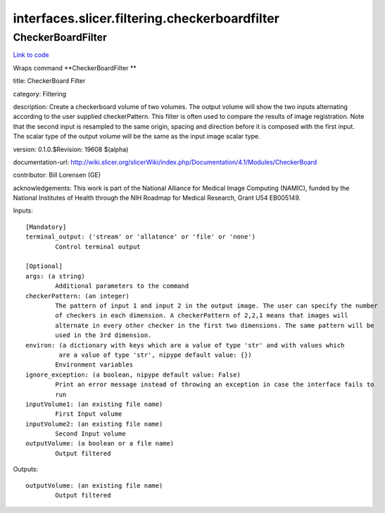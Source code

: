.. AUTO-GENERATED FILE -- DO NOT EDIT!

interfaces.slicer.filtering.checkerboardfilter
==============================================


.. _nipype.interfaces.slicer.filtering.checkerboardfilter.CheckerBoardFilter:


.. index:: CheckerBoardFilter

CheckerBoardFilter
------------------

`Link to code <http://github.com/nipy/nipype/tree/9595f272aa4086ea28f7534a8bd05690f60bf6b8/nipype/interfaces/slicer/filtering/checkerboardfilter.py#L20>`__

Wraps command **CheckerBoardFilter **

title: CheckerBoard Filter

category: Filtering

description: Create a checkerboard volume of two volumes. The output volume will show the two inputs alternating according to the user supplied checkerPattern. This filter is often used to compare the results of image registration. Note that the second input is resampled to the same origin, spacing and direction before it is composed with the first input. The scalar type of the output volume will be the same as the input image scalar type.

version: 0.1.0.$Revision: 19608 $(alpha)

documentation-url: http://wiki.slicer.org/slicerWiki/index.php/Documentation/4.1/Modules/CheckerBoard

contributor: Bill Lorensen (GE)

acknowledgements: This work is part of the National Alliance for Medical Image Computing (NAMIC), funded by the National Institutes of Health through the NIH Roadmap for Medical Research, Grant U54 EB005149.

Inputs::

        [Mandatory]
        terminal_output: ('stream' or 'allatonce' or 'file' or 'none')
                Control terminal output

        [Optional]
        args: (a string)
                Additional parameters to the command
        checkerPattern: (an integer)
                The pattern of input 1 and input 2 in the output image. The user can specify the number
                of checkers in each dimension. A checkerPattern of 2,2,1 means that images will
                alternate in every other checker in the first two dimensions. The same pattern will be
                used in the 3rd dimension.
        environ: (a dictionary with keys which are a value of type 'str' and with values which
                 are a value of type 'str', nipype default value: {})
                Environment variables
        ignore_exception: (a boolean, nipype default value: False)
                Print an error message instead of throwing an exception in case the interface fails to
                run
        inputVolume1: (an existing file name)
                First Input volume
        inputVolume2: (an existing file name)
                Second Input volume
        outputVolume: (a boolean or a file name)
                Output filtered

Outputs::

        outputVolume: (an existing file name)
                Output filtered
